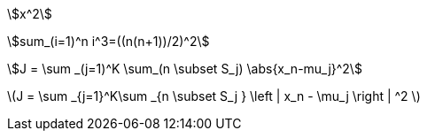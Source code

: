 :linkcss:
:stylesheet: ../axbook.css
:stem:

asciimath:[x^2]

asciimath:[sum_(i=1)^n i^3=((n(n+1))/2)^2]

asciimath:[J = \sum _(j=1)^K \sum_(n \subset S_j) \abs{x_n-mu_j}^2]

latexmath:[J = \sum _{j=1}^K\sum _{n \subset S_j } \left | x_n - \mu_j \right | ^2 ]
